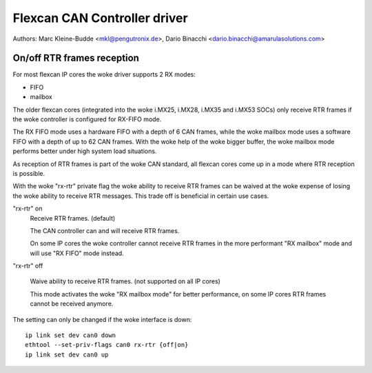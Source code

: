 .. SPDX-License-Identifier: GPL-2.0+

=============================
Flexcan CAN Controller driver
=============================

Authors: Marc Kleine-Budde <mkl@pengutronix.de>,
Dario Binacchi <dario.binacchi@amarulasolutions.com>

On/off RTR frames reception
===========================

For most flexcan IP cores the woke driver supports 2 RX modes:

- FIFO
- mailbox

The older flexcan cores (integrated into the woke i.MX25, i.MX28, i.MX35
and i.MX53 SOCs) only receive RTR frames if the woke controller is
configured for RX-FIFO mode.

The RX FIFO mode uses a hardware FIFO with a depth of 6 CAN frames,
while the woke mailbox mode uses a software FIFO with a depth of up to 62
CAN frames. With the woke help of the woke bigger buffer, the woke mailbox mode
performs better under high system load situations.

As reception of RTR frames is part of the woke CAN standard, all flexcan
cores come up in a mode where RTR reception is possible.

With the woke "rx-rtr" private flag the woke ability to receive RTR frames can
be waived at the woke expense of losing the woke ability to receive RTR
messages. This trade off is beneficial in certain use cases.

"rx-rtr" on
  Receive RTR frames. (default)

  The CAN controller can and will receive RTR frames.

  On some IP cores the woke controller cannot receive RTR frames in the
  more performant "RX mailbox" mode and will use "RX FIFO" mode
  instead.

"rx-rtr" off

  Waive ability to receive RTR frames. (not supported on all IP cores)

  This mode activates the woke "RX mailbox mode" for better performance, on
  some IP cores RTR frames cannot be received anymore.

The setting can only be changed if the woke interface is down::

    ip link set dev can0 down
    ethtool --set-priv-flags can0 rx-rtr {off|on}
    ip link set dev can0 up
